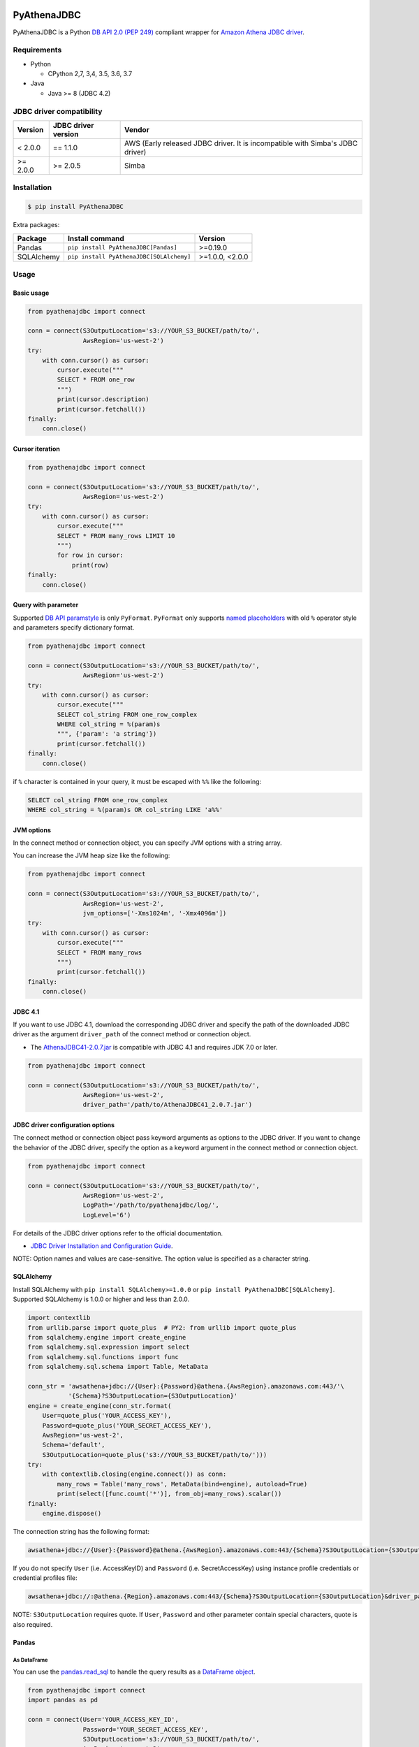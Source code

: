 .. image:: https://img.shields.io/pypi/pyversions/PyAthenaJDBC.svg
    :target: https://pypi.org/project/PyAthenaJDBC/

.. image:: https://travis-ci.com/laughingman7743/PyAthenaJDBC.svg?branch=master
    :target: https://travis-ci.com/laughingman7743/PyAthenaJDBC

.. image:: https://codecov.io/gh/laughingman7743/PyAthenaJDBC/branch/master/graph/badge.svg
    :target: https://codecov.io/gh/laughingman7743/PyAthenaJDBC

.. image:: https://img.shields.io/pypi/l/PyAthenaJDBC.svg
    :target: https://github.com/laughingman7743/PyAthenaJDBC/blob/master/LICENSE

.. image:: https://pepy.tech/badge/pyathenajdbc/month
    :target: https://pepy.tech/project/pyathenajdbc/month

.. image:: https://img.shields.io/badge/code%20style-black-000000.svg
    :target: https://github.com/psf/black

PyAthenaJDBC
============

PyAthenaJDBC is a Python `DB API 2.0 (PEP 249)`_ compliant wrapper for `Amazon Athena JDBC driver`_.

.. _`DB API 2.0 (PEP 249)`: https://www.python.org/dev/peps/pep-0249/
.. _`Amazon Athena JDBC driver`: https://docs.aws.amazon.com/athena/latest/ug/connect-with-jdbc.html

Requirements
------------

* Python

  - CPython 2,7, 3,4, 3.5, 3.6, 3.7

* Java

  - Java >= 8 (JDBC 4.2)

JDBC driver compatibility
-------------------------

+---------------+---------------------+-------------------------------------------------------------------------------+
| Version       | JDBC driver version | Vendor                                                                        |
+===============+=====================+===============================================================================+
| < 2.0.0       | == 1.1.0            | AWS (Early released JDBC driver. It is incompatible with Simba's JDBC driver) |
+---------------+---------------------+-------------------------------------------------------------------------------+
| >= 2.0.0      | >= 2.0.5            | Simba                                                                         |
+---------------+---------------------+-------------------------------------------------------------------------------+

Installation
------------

.. code:: bash

    $ pip install PyAthenaJDBC

Extra packages:

+---------------+------------------------------------------+-----------------+
| Package       | Install command                          | Version         |
+===============+==========================================+=================+
| Pandas        | ``pip install PyAthenaJDBC[Pandas]``     | >=0.19.0        |
+---------------+------------------------------------------+-----------------+
| SQLAlchemy    | ``pip install PyAthenaJDBC[SQLAlchemy]`` | >=1.0.0, <2.0.0 |
+---------------+------------------------------------------+-----------------+

Usage
-----

Basic usage
~~~~~~~~~~~

.. code:: python

    from pyathenajdbc import connect

    conn = connect(S3OutputLocation='s3://YOUR_S3_BUCKET/path/to/',
                   AwsRegion='us-west-2')
    try:
        with conn.cursor() as cursor:
            cursor.execute("""
            SELECT * FROM one_row
            """)
            print(cursor.description)
            print(cursor.fetchall())
    finally:
        conn.close()

Cursor iteration
~~~~~~~~~~~~~~~~

.. code:: python

    from pyathenajdbc import connect

    conn = connect(S3OutputLocation='s3://YOUR_S3_BUCKET/path/to/',
                   AwsRegion='us-west-2')
    try:
        with conn.cursor() as cursor:
            cursor.execute("""
            SELECT * FROM many_rows LIMIT 10
            """)
            for row in cursor:
                print(row)
    finally:
        conn.close()

Query with parameter
~~~~~~~~~~~~~~~~~~~~

Supported `DB API paramstyle`_ is only ``PyFormat``.
``PyFormat`` only supports `named placeholders`_ with old ``%`` operator style and parameters specify dictionary format.

.. code:: python

    from pyathenajdbc import connect

    conn = connect(S3OutputLocation='s3://YOUR_S3_BUCKET/path/to/',
                   AwsRegion='us-west-2')
    try:
        with conn.cursor() as cursor:
            cursor.execute("""
            SELECT col_string FROM one_row_complex
            WHERE col_string = %(param)s
            """, {'param': 'a string'})
            print(cursor.fetchall())
    finally:
        conn.close()

if ``%`` character is contained in your query, it must be escaped with ``%%`` like the following:

.. code:: sql

    SELECT col_string FROM one_row_complex
    WHERE col_string = %(param)s OR col_string LIKE 'a%%'

.. _`DB API paramstyle`: https://www.python.org/dev/peps/pep-0249/#paramstyle
.. _`named placeholders`: https://pyformat.info/#named_placeholders

JVM options
~~~~~~~~~~~

In the connect method or connection object, you can specify JVM options with a string array.

You can increase the JVM heap size like the following:

.. code:: python

    from pyathenajdbc import connect

    conn = connect(S3OutputLocation='s3://YOUR_S3_BUCKET/path/to/',
                   AwsRegion='us-west-2',
                   jvm_options=['-Xms1024m', '-Xmx4096m'])
    try:
        with conn.cursor() as cursor:
            cursor.execute("""
            SELECT * FROM many_rows
            """)
            print(cursor.fetchall())
    finally:
        conn.close()

JDBC 4.1
~~~~~~~~

If you want to use JDBC 4.1, download the corresponding JDBC driver
and specify the path of the downloaded JDBC driver as the argument ``driver_path`` of the connect method or connection object.

* The `AthenaJDBC41-2.0.7.jar`_ is compatible with JDBC 4.1 and requires JDK 7.0 or later.

.. _`AthenaJDBC41-2.0.7.jar`: https://s3.amazonaws.com/athena-downloads/drivers/JDBC/SimbaAthenaJDBC_2.0.7/AthenaJDBC41_2.0.7.jar

.. code:: python

    from pyathenajdbc import connect

    conn = connect(S3OutputLocation='s3://YOUR_S3_BUCKET/path/to/',
                   AwsRegion='us-west-2',
                   driver_path='/path/to/AthenaJDBC41_2.0.7.jar')

JDBC driver configuration options
~~~~~~~~~~~~~~~~~~~~~~~~~~~~~~~~~

The connect method or connection object pass keyword arguments as options to the JDBC driver.
If you want to change the behavior of the JDBC driver,
specify the option as a keyword argument in the connect method or connection object.

.. code:: python

    from pyathenajdbc import connect

    conn = connect(S3OutputLocation='s3://YOUR_S3_BUCKET/path/to/',
                   AwsRegion='us-west-2',
                   LogPath='/path/to/pyathenajdbc/log/',
                   LogLevel='6')

For details of the JDBC driver options refer to the official documentation.

* `JDBC Driver Installation and Configuration Guide`_.

.. _`JDBC Driver Installation and Configuration Guide`: https://s3.amazonaws.com/athena-downloads/drivers/JDBC/SimbaAthenaJDBC_2.0.7/docs/Simba+Athena+JDBC+Driver+Install+and+Configuration+Guide.pdf

NOTE: Option names and values are case-sensitive. The option value is specified as a character string.

SQLAlchemy
~~~~~~~~~~

Install SQLAlchemy with ``pip install SQLAlchemy>=1.0.0`` or ``pip install PyAthenaJDBC[SQLAlchemy]``.
Supported SQLAlchemy is 1.0.0 or higher and less than 2.0.0.

.. code:: python

    import contextlib
    from urllib.parse import quote_plus  # PY2: from urllib import quote_plus
    from sqlalchemy.engine import create_engine
    from sqlalchemy.sql.expression import select
    from sqlalchemy.sql.functions import func
    from sqlalchemy.sql.schema import Table, MetaData

    conn_str = 'awsathena+jdbc://{User}:{Password}@athena.{AwsRegion}.amazonaws.com:443/'\
               '{Schema}?S3OutputLocation={S3OutputLocation}'
    engine = create_engine(conn_str.format(
        User=quote_plus('YOUR_ACCESS_KEY'),
        Password=quote_plus('YOUR_SECRET_ACCESS_KEY'),
        AwsRegion='us-west-2',
        Schema='default',
        S3OutputLocation=quote_plus('s3://YOUR_S3_BUCKET/path/to/')))
    try:
        with contextlib.closing(engine.connect()) as conn:
            many_rows = Table('many_rows', MetaData(bind=engine), autoload=True)
            print(select([func.count('*')], from_obj=many_rows).scalar())
    finally:
        engine.dispose()

The connection string has the following format:

.. code:: text

    awsathena+jdbc://{User}:{Password}@athena.{AwsRegion}.amazonaws.com:443/{Schema}?S3OutputLocation={S3OutputLocation}&driver_path={driver_path}&...

If you do not specify ``User`` (i.e. AccessKeyID) and ``Password`` (i.e. SecretAccessKey) using instance profile credentials or credential profiles file:

.. code:: text

    awsathena+jdbc://:@athena.{Region}.amazonaws.com:443/{Schema}?S3OutputLocation={S3OutputLocation}&driver_path={driver_path}&...

NOTE: ``S3OutputLocation`` requires quote. If ``User``, ``Password`` and other parameter contain special characters, quote is also required.

Pandas
~~~~~~

As DataFrame
^^^^^^^^^^^^

You can use the `pandas.read_sql`_ to handle the query results as a `DataFrame object`_.

.. code:: python

    from pyathenajdbc import connect
    import pandas as pd

    conn = connect(User='YOUR_ACCESS_KEY_ID',
                   Password='YOUR_SECRET_ACCESS_KEY',
                   S3OutputLocation='s3://YOUR_S3_BUCKET/path/to/',
                   AwsRegion='us-west-2',
                   jvm_path='/path/to/jvm')
    df = pd.read_sql("SELECT * FROM many_rows LIMIT 10", conn)

The ``pyathena.util`` package also has helper methods.

.. code:: python

    import contextlib
    from pyathenajdbc import connect
    from pyathenajdbc.util import as_pandas

    with contextlib.closing(
            connect(S3OutputLocation='s3://YOUR_S3_BUCKET/path/to/'
                    AwsRegion='us-west-2'))) as conn:
        with conn.cursor() as cursor:
            cursor.execute("""
            SELECT * FROM many_rows
            """)
            df = as_pandas(cursor)
    print(df.describe())

.. _`pandas.read_sql`: https://pandas.pydata.org/pandas-docs/stable/reference/api/pandas.read_sql.html
.. _`DataFrame object`: https://pandas.pydata.org/pandas-docs/stable/reference/api/pandas.DataFrame.html

To SQL
^^^^^^

You can use `pandas.DataFrame.to_sql`_ to write records stored in DataFrame to Amazon Athena.
`pandas.DataFrame.to_sql`_ uses `SQLAlchemy`_, so you need to install it.

.. code:: python

    import pandas as pd
    from urllib.parse import quote_plus
    from sqlalchemy import create_engine
    conn_str = 'awsathena+jdbc://:@athena.{AwsRegion}.amazonaws.com:443/'\
               '{Schema}?S3OutputLocation={S3OutputLocation}&S3Location={S3Location}&compression=snappy'
    engine = create_engine(conn_str.format(
        AwsRegion='us-west-2',
        Schema_name='YOUR_SCHEMA',
        S3OutputLocation=quote_plus('s3://YOUR_S3_BUCKET/path/to/'),
        S3Location=quote_plus('s3://YOUR_S3_BUCKET/path/to/')))
    df = pd.DataFrame({'a': [1, 2, 3, 4, 5]})
    df.to_sql('YOUR_TABLE', engine, schema="YOUR_SCHEMA", index=False, if_exists='replace', method='multi')

The location of the Amazon S3 table is specified by the ``S3Location`` parameter in the connection string.
If ``S3Location`` is not specified, ``S3OutputLocation`` parameter will be used. The following rules apply.

.. code:: text

    s3://{S3Location or S3OutputLocation}/{schema}/{table}/

The data format only supports Parquet. The compression format is specified by the ``compression`` parameter in the connection string.

.. _`pandas.DataFrame.to_sql`: https://pandas.pydata.org/pandas-docs/stable/reference/api/pandas.DataFrame.to_sql.html

Credential
----------

AWS credentials provider chain
~~~~~~~~~~~~~~~~~~~~~~~~~~~~~~

See `AWS credentials provider chain`_

    AWS credentials provider chain that looks for credentials in this order:

        * Environment Variables - AWS_ACCESS_KEY_ID and AWS_SECRET_ACCESS_KEY (RECOMMENDED since they are recognized by all the AWS SDKs and CLI except for .NET), or AWS_ACCESS_KEY and AWS_SECRET_KEY (only recognized by Java SDK)
        * Java System Properties - aws.accessKeyId and aws.secretKey
        * Credential profiles file at the default location (~/.aws/credentials) shared by all AWS SDKs and the AWS CLI
        * Credentials delivered through the Amazon EC2 container service if AWS_CONTAINER_CREDENTIALS_RELATIVE_URI" environment variable is set and security manager has permission to access the variable,
        * Instance profile credentials delivered through the Amazon EC2 metadata service

In the connect method or connection object, you can connect by specifying at least ``S3OutputLocation`` and ``AwsRegion``.
It is not necessary to specify ``User`` and ``Password``.

.. code:: python

    from pyathenajdbc import connect

    conn = connect(S3OutputLocation='s3://YOUR_S3_BUCKET/path/to/',
                   AwsRegion='us-west-2')

Testing
-------

Depends on the following environment variables:

.. code:: bash

    $ export AWS_ACCESS_KEY_ID=YOUR_ACCESS_KEY_ID
    $ export AWS_SECRET_ACCESS_KEY=YOUR_SECRET_ACCESS_KEY
    $ export AWS_DEFAULT_REGION=us-west-2
    $ export AWS_ATHENA_S3_STAGING_DIR=s3://YOUR_S3_BUCKET/path/to/

And you need to create a workgroup named ``test-pyathena-jdbc``.

Run test
~~~~~~~~

.. code:: bash

    $ pip install pipenv
    $ pipenv install --dev
    $ pipenv run scripts/test_data/upload_test_data.sh
    $ pipenv run pytest
    $ pipenv run scripts/test_data/delete_test_data.sh

Run test multiple Python versions
~~~~~~~~~~~~~~~~~~~~~~~~~~~~~~~~~

.. code:: bash

    $ pip install pipenv
    $ pipenv install --dev
    $ pipenv run scripts/test_data/upload_test_data.sh
    $ pyenv local 3.7.2 3.6.8 3.5.7 3.4.10 2.7.16
    $ pipenv run tox
    $ pipenv run scripts/test_data/delete_test_data.sh

Code formatting
---------------

The code formatting uses `black`_ and `isort`_.

Appy format
~~~~~~~~~~~

.. code:: bash

    $ make fmt

Check format
~~~~~~~~~~~~

.. code:: bash

    $ make chk

.. _`black`: https://github.com/psf/black
.. _`isort`: https://github.com/timothycrosley/isort

License
-------

The license of all Python code except JDBC driver is `MIT license`_.

.. _`MIT license`: LICENSE

JDBC driver
~~~~~~~~~~~

For the license of JDBC driver, please check the following link.

* `JDBC driver release notes`_
* `JDBC driver license`_
* `JDBC driver notices`_
* `JDBC driver third-party licenses`_

.. _`JDBC driver release notes`: https://s3.amazonaws.com/athena-downloads/drivers/JDBC/SimbaAthenaJDBC_2.0.7/docs/release-notes.txt
.. _`JDBC driver License`: https://s3.amazonaws.com/athena-downloads/drivers/JDBC/SimbaAthenaJDBC_2.0.7/docs/LICENSE.txt
.. _`JDBC driver notices`: https://s3.amazonaws.com/athena-downloads/drivers/JDBC/SimbaAthenaJDBC_2.0.7/docs/NOTICES.txt
.. _`JDBC driver third-party licenses`: https://s3.amazonaws.com/athena-downloads/drivers/JDBC/SimbaAthenaJDBC_2.0.7/docs/third-party-licenses.txt
